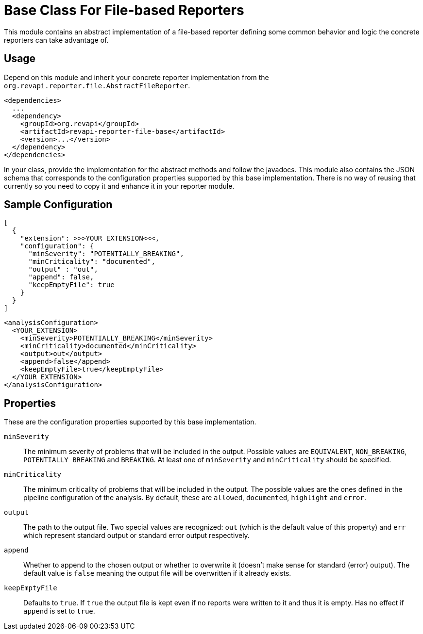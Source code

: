 = Base Class For File-based Reporters

This module contains an abstract implementation of a file-based reporter defining some common behavior and logic
the concrete reporters can take advantage of.

== Usage

Depend on this module and inherit your concrete reporter implementation from
the `org.revapi.reporter.file.AbstractFileReporter`.
```xml
<dependencies>
  ...
  <dependency>
    <groupId>org.revapi</groupId>
    <artifactId>revapi-reporter-file-base</artifactId>
    <version>...</version>
  </dependency>
</dependencies>
```

In your class, provide the implementation for the abstract methods and follow the javadocs.
This module also contains the JSON schema that corresponds to the configuration properties supported by this base
implementation. There is no way of reusing that currently so you need to copy it and enhance it in your reporter module.

== Sample Configuration

```javascript
[
  {
    "extension": >>>YOUR EXTENSION<<<,
    "configuration": {
      "minSeverity": "POTENTIALLY_BREAKING",
      "minCriticality": "documented",
      "output" : "out",
      "append": false,
      "keepEmptyFile": true
    }
  }
]
```

```xml
<analysisConfiguration>
  <YOUR_EXTENSION>
    <minSeverity>POTENTIALLY_BREAKING</minSeverity>
    <minCriticality>documented</minCriticality>
    <output>out</output>
    <append>false</append>
    <keepEmptyFile>true</keepEmptyFile>
  </YOUR_EXTENSION>
</analysisConfiguration>
```

== Properties

These are the configuration properties supported by this base implementation.

`minSeverity`::
The minimum severity of problems that will be included in the output. Possible values are `EQUIVALENT`, `NON_BREAKING`,
`POTENTIALLY_BREAKING` and `BREAKING`. At least one of `minSeverity` and `minCriticality` should be specified.
`minCriticality`::
The minimum criticality of problems that will be included in the output. The possible values are the ones defined
in the pipeline configuration of the analysis. By default, these are `allowed`, `documented`, `highlight` and `error`.
`output`::
The path to the output file. Two special values are recognized: `out` (which is the default value of this property) and
`err` which represent standard output or standard error output respectively.
`append`::
Whether to append to the chosen output or whether to overwrite it (doesn't make sense for standard (error) output).
The default value is `false` meaning the output file will be overwritten if it already exists.
`keepEmptyFile`::
Defaults to `true`. If `true` the output file is kept even if no reports were written to it and thus it is empty. Has
no effect if `append` is set to `true`.
